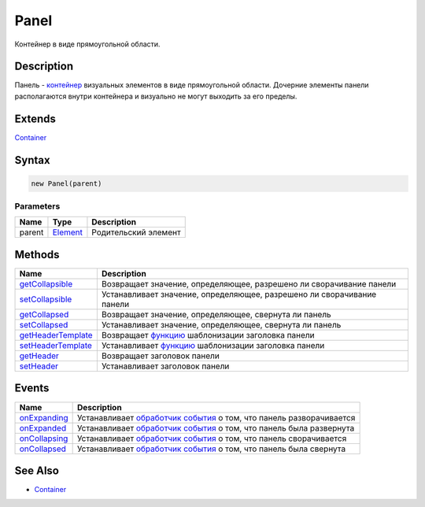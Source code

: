 Panel
=====

Контейнер в виде прямоугольной области.

Description
-----------

Панель - `контейнер <../../Core/Elements/Container/>`__ визуальных
элементов в виде прямоугольной области. Дочерние элементы панели
располагаются внутри контейнера и визуально не могут выходить за его
пределы.

Extends
-------

`Container <../../Core/Elements/Container/>`__

Syntax
------

.. code:: js

    new Panel(parent)

Parameters
~~~~~~~~~~

.. list-table::
   :header-rows: 1

   * - Name
     - Type
     - Description
   * - parent
     - `Element <../../Core/Elements/Element>`__
     - Родительский элемент


Methods
-------

.. list-table::
   :header-rows: 1

   * - Name
     - Description
   * - `getCollapsible <Panel.getCollapsible.html>`__
     - Возвращает значение, определяющее, разрешено ли сворачивание панели
   * - `setCollapsible <Panel.setCollapsible.html>`__
     - Устанавливает значение, определяющее, разрешено ли сворачивание панели
   * - `getCollapsed <Panel.getCollapsed.html>`__
     - Возвращает значение, определяющее, свернута ли панель
   * - `setCollapsed <Panel.setCollapsed.html>`__
     - Устанавливает значение, определяющее, свернута ли панель
   * - `getHeaderTemplate <Panel.getHeaderTemplate.html>`__
     - Возвращает `функцию <../../Core/Script/>`__ шаблонизации заголовка панели
   * - `setHeaderTemplate <Panel.setHeaderTemplate.html>`__
     - Устанавливает `функцию <../../Core/Script/>`__ шаблонизации заголовка панели
   * - `getHeader <Panel.getHeader.html>`__
     - Возвращает заголовок панели
   * - `setHeader <Panel.setHeader.html>`__
     - Устанавливает заголовок панели


Events
------

.. list-table::
   :header-rows: 1

   * - Name
     - Description
   * - `onExpanding <Panel.onExpanding.html>`__
     - Устанавливает `обработчик события <../../Core/Script/>`__ о том, что панель разворачивается
   * - `onExpanded <Panel.onExpanded.html>`__
     - Устанавливает `обработчик события <../../Core/Script/>`__ о том, что панель была развернута
   * - `onCollapsing <Panel.onCollapsing.html>`__
     - Устанавливает `обработчик события <../../Core/Script/>`__ о том, что панель сворачивается
   * - `onCollapsed <Panel.onCollapsed.html>`__
     - Устанавливает `обработчик события <../../Core/Script/>`__ о том, что панель была свернута


See Also
--------

-  `Container <../../Core/Elements/Container/>`__
